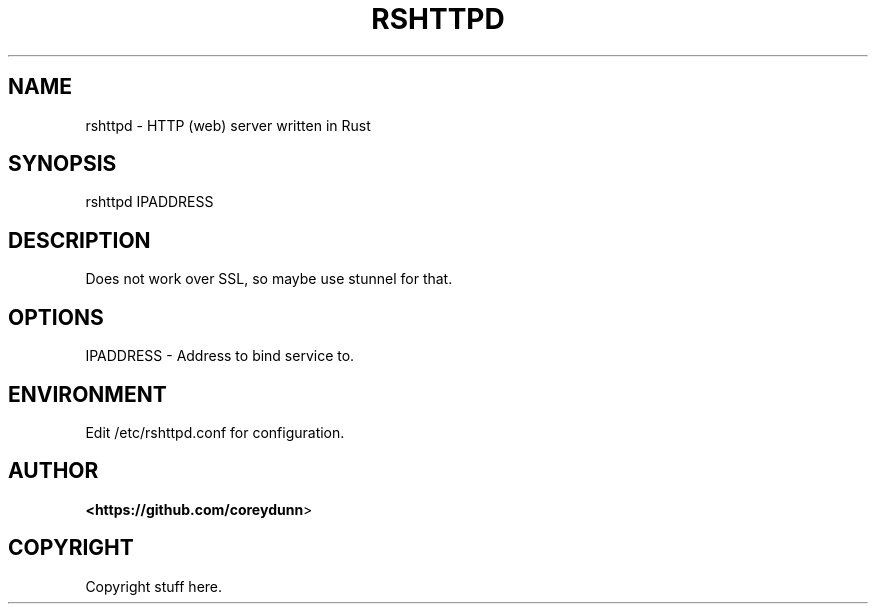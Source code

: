.IX Title "RSHTTPD 1"
.TH RSHTTPD 1 "2021-06-12" "rshttpd"
.if n .ad l
.nh
.SH "NAME"
rshttpd \- HTTP (web) server written in Rust
.SH "SYNOPSIS"
.IX Header "SYNOPSIS"
rshttpd IPADDRESS

.SH "DESCRIPTION"
.IX Header "DESCRIPTION"
Does not work over SSL, so maybe use stunnel for that.

.SH "OPTIONS"
.IX Header "OPTIONS"
IPADDRESS \- Address to bind service to.
.SH "ENVIRONMENT"
.IX Header "ENVIRONMENT"
Edit /etc/rshttpd.conf for configuration.
.SH "AUTHOR"
.IX Header "AUTHOR"
\fB<https://github.com/coreydunn\fR>
.SH "COPYRIGHT"
.IX Header "COPYRIGHT"
.PP
Copyright stuff here.
